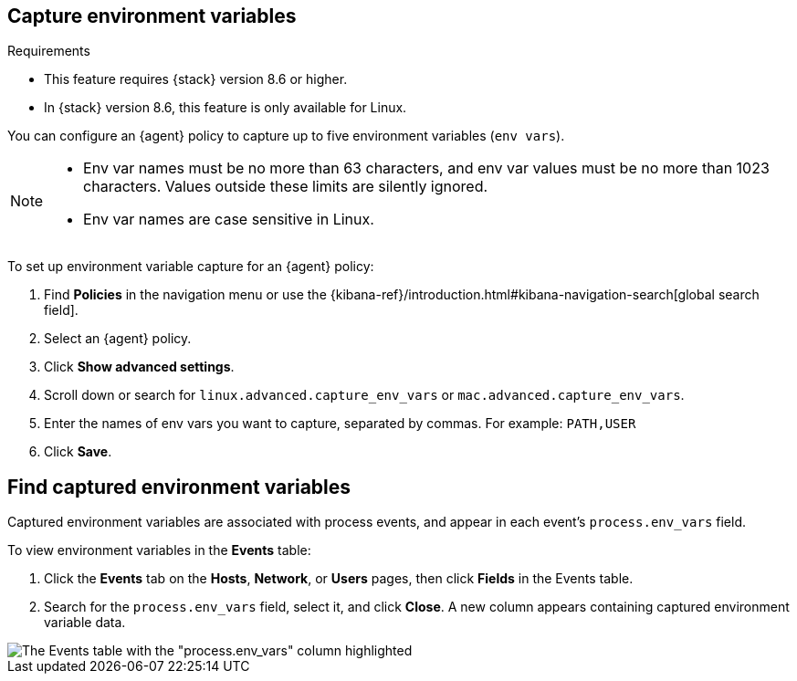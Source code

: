 [[environment-variable-capture]]

== Capture environment variables

.Requirements
[sidebar]
--
* This feature requires {stack} version 8.6 or higher.
* In {stack} version 8.6, this feature is only available for Linux.
--

You can configure an {agent} policy to capture up to five environment variables (`env vars`).

[NOTE]
--
* Env var names must be no more than 63 characters, and env var values must be no more than 1023 characters. Values outside these limits are silently ignored.

* Env var names are case sensitive in Linux.
--

To set up environment variable capture for an {agent} policy:


. Find **Policies** in the navigation menu or use the {kibana-ref}/introduction.html#kibana-navigation-search[global search field].
. Select an {agent} policy.
. Click *Show advanced settings*.
. Scroll down or search for `linux.advanced.capture_env_vars` or `mac.advanced.capture_env_vars`.
. Enter the names of env vars you want to capture, separated by commas. For example: `PATH,USER`
. Click *Save*.

[[find-cap-env-vars]]
[discrete]
== Find captured environment variables
Captured environment variables are associated with process events, and appear in each event's `process.env_vars` field.

To view environment variables in the *Events* table:

. Click the *Events* tab on the *Hosts*, *Network*, or *Users* pages, then click *Fields* in the Events table.
. Search for the `process.env_vars` field, select it, and click *Close*.
A new column appears containing captured environment variable data.

image::images/env-var-capture-detail.png[The Events table with the "process.env_vars" column highlighted]
